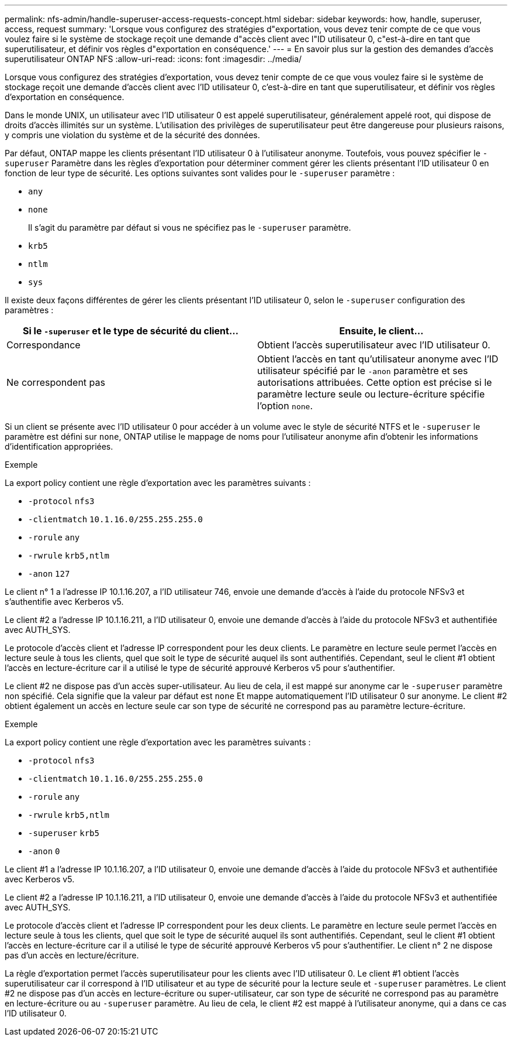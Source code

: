 ---
permalink: nfs-admin/handle-superuser-access-requests-concept.html 
sidebar: sidebar 
keywords: how, handle, superuser, access, request 
summary: 'Lorsque vous configurez des stratégies d"exportation, vous devez tenir compte de ce que vous voulez faire si le système de stockage reçoit une demande d"accès client avec l"ID utilisateur 0, c"est-à-dire en tant que superutilisateur, et définir vos règles d"exportation en conséquence.' 
---
= En savoir plus sur la gestion des demandes d'accès superutilisateur ONTAP NFS
:allow-uri-read: 
:icons: font
:imagesdir: ../media/


[role="lead"]
Lorsque vous configurez des stratégies d'exportation, vous devez tenir compte de ce que vous voulez faire si le système de stockage reçoit une demande d'accès client avec l'ID utilisateur 0, c'est-à-dire en tant que superutilisateur, et définir vos règles d'exportation en conséquence.

Dans le monde UNIX, un utilisateur avec l'ID utilisateur 0 est appelé superutilisateur, généralement appelé root, qui dispose de droits d'accès illimités sur un système. L'utilisation des privilèges de superutilisateur peut être dangereuse pour plusieurs raisons, y compris une violation du système et de la sécurité des données.

Par défaut, ONTAP mappe les clients présentant l'ID utilisateur 0 à l'utilisateur anonyme. Toutefois, vous pouvez spécifier le `- superuser` Paramètre dans les règles d'exportation pour déterminer comment gérer les clients présentant l'ID utilisateur 0 en fonction de leur type de sécurité. Les options suivantes sont valides pour le `-superuser` paramètre :

* `any`
* `none`
+
Il s'agit du paramètre par défaut si vous ne spécifiez pas le `-superuser` paramètre.

* `krb5`
* `ntlm`
* `sys`


Il existe deux façons différentes de gérer les clients présentant l'ID utilisateur 0, selon le `-superuser` configuration des paramètres :

[cols="2*"]
|===
| Si le `*-superuser*` et le type de sécurité du client... | Ensuite, le client... 


 a| 
Correspondance
 a| 
Obtient l'accès superutilisateur avec l'ID utilisateur 0.



 a| 
Ne correspondent pas
 a| 
Obtient l'accès en tant qu'utilisateur anonyme avec l'ID utilisateur spécifié par le `-anon` paramètre et ses autorisations attribuées. Cette option est précise si le paramètre lecture seule ou lecture-écriture spécifie l'option `none`.

|===
Si un client se présente avec l'ID utilisateur 0 pour accéder à un volume avec le style de sécurité NTFS et le `-superuser` le paramètre est défini sur `none`, ONTAP utilise le mappage de noms pour l'utilisateur anonyme afin d'obtenir les informations d'identification appropriées.

.Exemple
La export policy contient une règle d'exportation avec les paramètres suivants :

* `-protocol` `nfs3`
* `-clientmatch` `10.1.16.0/255.255.255.0`
* `-rorule` `any`
* `-rwrule` `krb5,ntlm`
* `-anon` `127`


Le client n° 1 a l'adresse IP 10.1.16.207, a l'ID utilisateur 746, envoie une demande d'accès à l'aide du protocole NFSv3 et s'authentifie avec Kerberos v5.

Le client #2 a l'adresse IP 10.1.16.211, a l'ID utilisateur 0, envoie une demande d'accès à l'aide du protocole NFSv3 et authentifiée avec AUTH_SYS.

Le protocole d'accès client et l'adresse IP correspondent pour les deux clients. Le paramètre en lecture seule permet l'accès en lecture seule à tous les clients, quel que soit le type de sécurité auquel ils sont authentifiés. Cependant, seul le client #1 obtient l'accès en lecture-écriture car il a utilisé le type de sécurité approuvé Kerberos v5 pour s'authentifier.

Le client #2 ne dispose pas d'un accès super-utilisateur. Au lieu de cela, il est mappé sur anonyme car le `-superuser` paramètre non spécifié. Cela signifie que la valeur par défaut est `none` Et mappe automatiquement l'ID utilisateur 0 sur anonyme. Le client #2 obtient également un accès en lecture seule car son type de sécurité ne correspond pas au paramètre lecture-écriture.

.Exemple
La export policy contient une règle d'exportation avec les paramètres suivants :

* `-protocol` `nfs3`
* `-clientmatch` `10.1.16.0/255.255.255.0`
* `-rorule` `any`
* `-rwrule` `krb5,ntlm`
* `-superuser` `krb5`
* `-anon` `0`


Le client #1 a l'adresse IP 10.1.16.207, a l'ID utilisateur 0, envoie une demande d'accès à l'aide du protocole NFSv3 et authentifiée avec Kerberos v5.

Le client #2 a l'adresse IP 10.1.16.211, a l'ID utilisateur 0, envoie une demande d'accès à l'aide du protocole NFSv3 et authentifiée avec AUTH_SYS.

Le protocole d'accès client et l'adresse IP correspondent pour les deux clients. Le paramètre en lecture seule permet l'accès en lecture seule à tous les clients, quel que soit le type de sécurité auquel ils sont authentifiés. Cependant, seul le client #1 obtient l'accès en lecture-écriture car il a utilisé le type de sécurité approuvé Kerberos v5 pour s'authentifier. Le client n° 2 ne dispose pas d'un accès en lecture/écriture.

La règle d'exportation permet l'accès superutilisateur pour les clients avec l'ID utilisateur 0. Le client #1 obtient l'accès superutilisateur car il correspond à l'ID utilisateur et au type de sécurité pour la lecture seule et `-superuser` paramètres. Le client #2 ne dispose pas d'un accès en lecture-écriture ou super-utilisateur, car son type de sécurité ne correspond pas au paramètre en lecture-écriture ou au `-superuser` paramètre. Au lieu de cela, le client #2 est mappé à l'utilisateur anonyme, qui a dans ce cas l'ID utilisateur 0.
